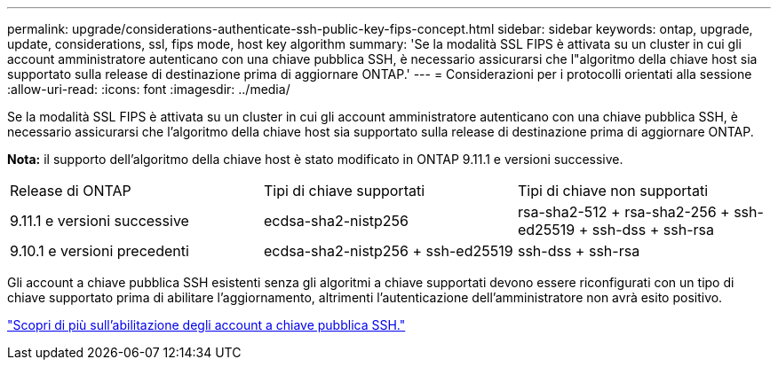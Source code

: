 ---
permalink: upgrade/considerations-authenticate-ssh-public-key-fips-concept.html 
sidebar: sidebar 
keywords: ontap, upgrade, update, considerations, ssl, fips mode, host key algorithm 
summary: 'Se la modalità SSL FIPS è attivata su un cluster in cui gli account amministratore autenticano con una chiave pubblica SSH, è necessario assicurarsi che l"algoritmo della chiave host sia supportato sulla release di destinazione prima di aggiornare ONTAP.' 
---
= Considerazioni per i protocolli orientati alla sessione
:allow-uri-read: 
:icons: font
:imagesdir: ../media/


[role="lead"]
Se la modalità SSL FIPS è attivata su un cluster in cui gli account amministratore autenticano con una chiave pubblica SSH, è necessario assicurarsi che l'algoritmo della chiave host sia supportato sulla release di destinazione prima di aggiornare ONTAP.

*Nota:* il supporto dell'algoritmo della chiave host è stato modificato in ONTAP 9.11.1 e versioni successive.

[cols="30,30,30"]
|===


| Release di ONTAP | Tipi di chiave supportati | Tipi di chiave non supportati 


 a| 
9.11.1 e versioni successive
 a| 
ecdsa-sha2-nistp256
 a| 
rsa-sha2-512 + rsa-sha2-256 + ssh-ed25519 + ssh-dss + ssh-rsa



 a| 
9.10.1 e versioni precedenti
 a| 
ecdsa-sha2-nistp256 + ssh-ed25519
 a| 
ssh-dss + ssh-rsa

|===
Gli account a chiave pubblica SSH esistenti senza gli algoritmi a chiave supportati devono essere riconfigurati con un tipo di chiave supportato prima di abilitare l'aggiornamento, altrimenti l'autenticazione dell'amministratore non avrà esito positivo.

link:../authentication/enable-ssh-public-key-accounts-task.html["Scopri di più sull'abilitazione degli account a chiave pubblica SSH."]
